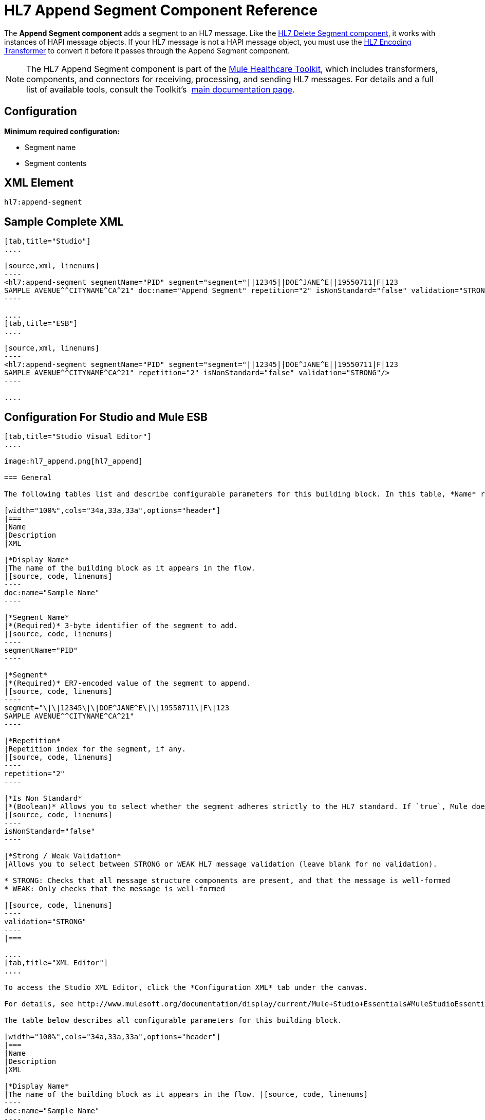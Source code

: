 = HL7 Append Segment Component Reference
:keywords: hl7, append, segment

The *Append Segment component* adds a segment to an HL7 message. Like the link:/documentation/display/current/HL7+Delete+Segment+Component+Reference[HL7 Delete Segment component], it works with instances of HAPI message objects. If your HL7 message is not a HAPI message object, you must use the link:/documentation/display/current/HL7+Encoding+Transformer[HL7 Encoding Transformer] to convert it before it passes through the Append Segment component.

[NOTE]
The HL7 Append Segment component is part of the link:/documentation/display/current/Mule+Healthcare+Toolkit[Mule Healthcare Toolkit], which includes transformers, components, and connectors for receiving, processing, and sending HL7 messages. For details and a full list of available tools, consult the Toolkit's  link:/documentation/display/current/Mule+Healthcare+Toolkit[main documentation page].

== Configuration

*Minimum required configuration:*

* Segment name
* Segment contents

== XML Element

[source, code, linenums]
----
hl7:append-segment
----

== Sample Complete XML

[tabs]
------
[tab,title="Studio"]
....

[source,xml, linenums]
----
<hl7:append-segment segmentName="PID" segment="segment="||12345||DOE^JANE^E||19550711|F|123
SAMPLE AVENUE^^CITYNAME^CA^21" doc:name="Append Segment" repetition="2" isNonStandard="false" validation="STRONG"/>
----

....
[tab,title="ESB"]
....

[source,xml, linenums]
----
<hl7:append-segment segmentName="PID" segment="segment="||12345||DOE^JANE^E||19550711|F|123
SAMPLE AVENUE^^CITYNAME^CA^21" repetition="2" isNonStandard="false" validation="STRONG"/>
----

....
------

== Configuration For Studio and Mule ESB


[tabs]
------
[tab,title="Studio Visual Editor"]
....

image:hl7_append.png[hl7_append]

=== General

The following tables list and describe configurable parameters for this building block. In this table, *Name* refers to the parameter name as it appears in the *Pattern Properties* window. The *XML* column lists the corresponding XML attribute.

[width="100%",cols="34a,33a,33a",options="header"]
|===
|Name
|Description
|XML

|*Display Name*
|The name of the building block as it appears in the flow.
|[source, code, linenums]
----
doc:name="Sample Name"
----

|*Segment Name*
|*(Required)* 3-byte identifier of the segment to add.
|[source, code, linenums]
----
segmentName="PID"
----

|*Segment*
|*(Required)* ER7-encoded value of the segment to append.
|[source, code, linenums]
----
segment="\|\|12345\|\|DOE^JANE^E\|\|19550711\|F\|123
SAMPLE AVENUE^^CITYNAME^CA^21"
----

|*Repetition*
|Repetition index for the segment, if any.
|[source, code, linenums]
----
repetition="2"
----

|*Is Non Standard*
|*(Boolean)* Allows you to select whether the segment adheres strictly to the HL7 standard. If `true`, Mule does not check the segment for standard compliance.
|[source, code, linenums]
----
isNonStandard="false"
----

|*Strong / Weak Validation*
|Allows you to select between STRONG or WEAK HL7 message validation (leave blank for no validation).

* STRONG: Checks that all message structure components are present, and that the message is well-formed
* WEAK: Only checks that the message is well-formed

|[source, code, linenums]
----
validation="STRONG"
----
|===

....
[tab,title="XML Editor"]
....

To access the Studio XML Editor, click the *Configuration XML* tab under the canvas.

For details, see http://www.mulesoft.org/documentation/display/current/Mule+Studio+Essentials#MuleStudioEssentials-XMLEditorTipsandTricks[XML Editor trips and tricks].

The table below describes all configurable parameters for this building block.

[width="100%",cols="34a,33a,33a",options="header"]
|===
|Name
|Description
|XML

|*Display Name*
|The name of the building block as it appears in the flow. |[source, code, linenums]
----
doc:name="Sample Name"
----

|*Segment Name*
|*(Required)* 3-byte identifier of the segment to add.
|[source, code, linenums]
----
segmentName="PID"
----

|*Segment*
|*(Required)* ER7-encoded value of the segment to append.
|[source, code, linenums]
----
segment="\|\|12345\|\|DOE^JANE^E\|\|19550711\|F\|123
SAMPLE AVENUE^^CITYNAME^CA^21"
----

|*Repetition*
|Repetition index for the segment, if any.
|[source, code, linenums]
----
repetition="2"
----

|*Is Non Standard*
|*(Boolean)* Allows you to select whether the segment adheres strictly to the HL7 standard. If `true`, Mule does not check the segment for standard compliance.
|[source, code, linenums]
----
isNonStandard="false"
----

|*Strong / Weak Validation*
|Allows you to select between STRONG or WEAK HL7 message validation (leave blank for no validation).

* STRONG: Checks that all message structure components are present, and that the message is well-formed
* WEAK: Only checks that the message is well-formed

|[source, code, linenums]
----
validation="STRONG"
----
|===

....
[tab,title="Standalone"]
....

=== HL7 Append Message Component Attributes

[width="100%",cols="20a,20a,20a,20a,2a",options="header"]
|===
|Name |Type/Allowed values |Required |Default |Description
|`segment` |string |yes |- |HL7 segment to append to the message
|`segmentName` |string |yes |- |Name of the HL7 segment to append
|`repetition` |string |no |`0` |Repetition index of the segment
|`nonStandard` |boolean |no |- |Set to `true` if the segment to append is non-standard
|`validation`
|* `STRONG`
* `WEAK`

 |no |`WEAK` |Enable/disable default HAPI HL7 message validation during sending/receiving. 

 * `STRONG`: Validation enabled
 * `WEAK`: validation disabled
|===

=== Namespace and Syntax

[source, code, linenums]
----
http://www.mulesoft.org/schema/mule/hl7
----

=== XML Schema Location

[source, code, linenums]
----
http://www.mulesoft.org/schema/mule/hl7/mule-hl7.xsd
----

....
------

== Transform to HAPI Object

[NOTE]
If the HL7 message that you wish to modify is not a HAPI object, transform it to a HAPI object with the link:/documentation/display/current/HL7+Encoding+Transformer[HL7 Encoding Transformer], which you can place immediately before the Append Segment component. 
